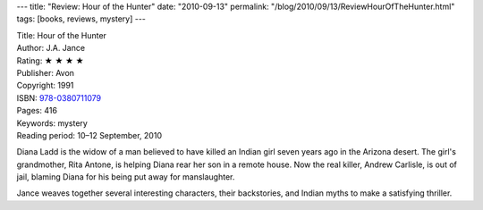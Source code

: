 ---
title: "Review: Hour of the Hunter"
date: "2010-09-13"
permalink: "/blog/2010/09/13/ReviewHourOfTheHunter.html"
tags: [books, reviews, mystery]
---



.. image:: https://images-na.ssl-images-amazon.com/images/P/0380711079.01.MZZZZZZZ.jpg
    :alt: Hour of the Hunter
    :target: http://www.amazon.com/dp/0380711079/?tag=georgvreill-20
    :class: right-float

| Title: Hour of the Hunter
| Author: J.A. Jance
| Rating: ★ ★ ★ ★
| Publisher: Avon
| Copyright: 1991
| ISBN: `978-0380711079 <http://www.amazon.com/dp/0380711079/?tag=georgvreill-20>`_
| Pages: 416
| Keywords: mystery
| Reading period: 10–12 September, 2010

Diana Ladd is the widow of a man believed to have killed an Indian girl
seven years ago in the Arizona desert.
The girl's grandmother, Rita Antone, is helping Diana rear her son in a remote house.
Now the real killer, Andrew Carlisle, is out of jail,
blaming Diana for his being put away for manslaughter.

Jance weaves together several interesting characters, their backstories, and Indian myths
to make a satisfying thriller.

.. _permalink:
    /blog/2010/09/13/ReviewHourOfTheHunter.html
